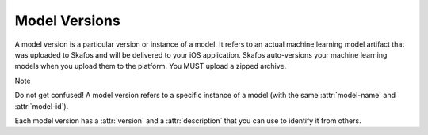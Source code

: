 Model Versions
==============
A model version is a particular version or instance of a model. It refers to an actual machine learning model
artifact that was uploaded to Skafos and will be delivered to your iOS application. Skafos auto-versions your
machine learning models when you upload them to the platform. You MUST upload a zipped archive.

Note

Do not get confused! A model version refers to a specific instance of a model
(with the same :attr:`model-name` and :attr:`model-id`).


Each model version has a :attr:`version` and a :attr:`description` that you
can use to identify it from others.
